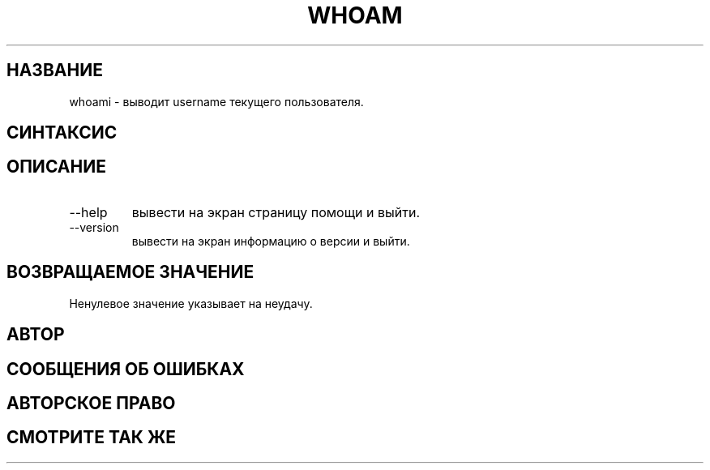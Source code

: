 .TH WHOAM 1 "06 марта 2019" "GNU coreutils 8.28"
.SH НАЗВАНИЕ
.PP
whoami - выводит username текущего пользователя.
.SH CИНТАКСИС
.PP whoami [OPTION] ...
.SH ОПИСАНИЕ
.PP Выводит имя пользователя, связанное с текущам действующим id пользователя. Эквивалентно команде "id -un"
.TP 
\-\-help
вывести на экран страницу помощи и выйти.
.TP
\-\-version
вывести на экран информацию о версии и выйти.
.SH ВОЗВРАЩАЕМОЕ ЗНАЧЕНИЕ
.PP Статус выхода "0" обозначает успешное завершение работы.
Ненулевое значение указывает на неудачу.
.SH АВТОР
.PP Richard Mlynarik
.SH СООБЩЕНИЯ ОБ ОШИБКАХ
.PP Онлайн-справка по GNU coreutils: <http://www.gnu.org/software/coreutils/>
.PP Сообщайте об ошибках whoami на <http://translationproject.org/team/>
.SH АВТОРСКОЕ ПРАВО
.PP  Copyright   ©   2017   Free   Software   Foundation,  Inc.   License  GPLv3+:  GNU  GPL  version  3  or  later <http://gnu.org/licenses/gpl.html>.
.PP Это бесплатное программное обеспечение: вы можете свободно изменять и распространять его.
.SH СМОТРИТЕ ТАК ЖЕ
.PP Документация: <http://www.gnu.org/software/coreutils/whoami>
